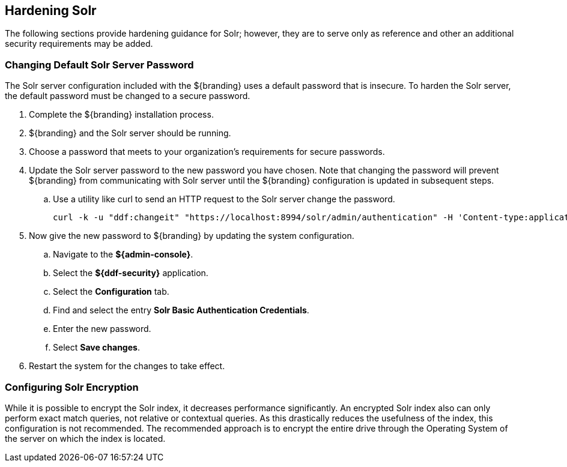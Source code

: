 :title: Hardening Solr
:type: subConfiguration
:status: published
:parent: Configuring Solr
:summary: Hardening Solr.
:order: 02

== {title}

The following sections provide hardening guidance for Solr; however,
they are to serve only as reference and other an additional security requirements may be added.

=== Changing Default Solr Server Password

The Solr server configuration included with the ${branding} uses
a default password that is insecure. To harden the Solr server,
the default password must be changed to a secure password.

. Complete the ${branding} installation process.
. ${branding} and the Solr server should be running.
. Choose a password that meets to your organization's requirements for secure passwords.
. Update the Solr server password to the new password you have chosen. Note that
changing the password will prevent ${branding} from communicating with Solr server
until the ${branding} configuration is updated in
subsequent steps.
  .. Use a utility like curl to send an HTTP request to the Solr server
  change the password.

  curl -k -u "ddf:changeit" "https://localhost:8994/solr/admin/authentication" -H 'Content-type:application/json' -d "{ 'set-user': {'ddf' : 'PASSWORD'}}"

. Now give the new password to ${branding} by updating the system configuration.
 .. Navigate to the *${admin-console}*.
 .. Select the  *${ddf-security}* application.
 .. Select the *Configuration* tab.
 .. Find and select the entry *Solr Basic Authentication Credentials*.
 .. Enter the new password.
 .. Select *Save changes*.

 . Restart the system for the changes to take effect.

=== Configuring Solr Encryption

While it is possible to encrypt the Solr index, it decreases performance significantly.
An encrypted Solr index also can only perform exact match queries, not relative or contextual queries.
As this drastically reduces the usefulness of the index, this configuration is not recommended.
The recommended approach is to encrypt the entire drive through the Operating System of the server
on which the index is located.
